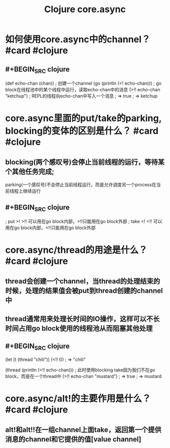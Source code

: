 #+title: Clojure core.async

* 如何使用core.async中的channel？ #card #clojure
:PROPERTIES:
:card-last-interval: 27.31
:card-repeats: 4
:card-ease-factor: 2.66
:card-next-schedule: 2022-06-27T08:23:56.208Z
:card-last-reviewed: 2022-05-31T01:23:56.208Z
:card-last-score: 5
:END:
** #+BEGIN_SRC clojure
(def echo-chan (chan))             ; 创建一个channel
(go (println (<! echo-chan)))      ; go block在线程池中的某个线程中运行，读取echo-chan中的消息
(>!! echo-chan "ketchup")          ; REPL的线程向echo-chan中写入一个消息
; => true
; => ketchup
#+END_SRC
* core.async里面的put/take的parking, blocking的变体的区别是什么？ #card #clojure
:PROPERTIES:
:card-last-interval: 11.2
:card-repeats: 3
:card-ease-factor: 2.8
:card-next-schedule: 2022-06-01T18:03:27.049Z
:card-last-reviewed: 2022-05-21T14:03:27.049Z
:card-last-score: 5
:END:
** blocking(两个感叹号)会停止当前线程的运行，等待某个其他任务完成;
parking(一个感叹号)不会停止当前线程运行，而是允许调度另一个process在当前线程上继续运行
** #+BEGIN_SRC clojure
; put  >! >!! 可以用在go block内部，>!!只能用在go block外部
; take <! <!! 可以用在go block内部，<!!只能用在go block外部
#+END_SRC
* core.async/thread的用途是什么？ #card #clojure
:PROPERTIES:
:card-last-interval: 11.2
:card-repeats: 3
:card-ease-factor: 2.8
:card-next-schedule: 2022-06-01T18:08:40.640Z
:card-last-reviewed: 2022-05-21T14:08:40.641Z
:card-last-score: 5
:END:
** thread会创建一个channel，当thread的处理结束的时候，处理的结果值会被put到thread创建的channel中
** thread通常用来处理长时间的IO操作，这样可以不长时间占用go block使用的线程池从而阻塞其他处理
** #+BEGIN_SRC clojure
(let [t (thread "chili")]
  (<!! t))
; => "chili"

(thread 
 (println 
  (<!! echo-chan)))       ; 此时使用blocking take因为我们不在go block，而是在一个thread中 
(>!! echo-chan "mustard")
; => true
; => mustard
#+END_SRC
* core.async/alt!的主要作用是什么？ #card #clojure
:PROPERTIES:
:card-last-interval: 11.2
:card-repeats: 3
:card-ease-factor: 2.8
:card-next-schedule: 2022-06-01T18:02:52.113Z
:card-last-reviewed: 2022-05-21T14:02:52.113Z
:card-last-score: 5
:END:
** alt!和alt!!在一组channel上面take，返回第一个提供消息的channel和它提供的值[value channel]